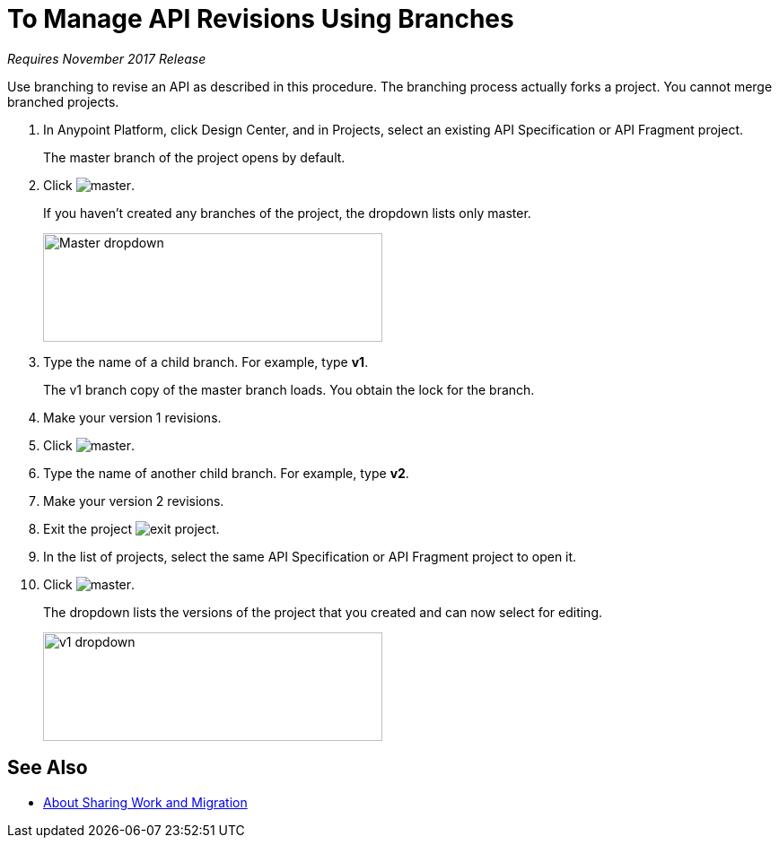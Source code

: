 = To Manage API Revisions Using Branches

_Requires November 2017 Release_

Use branching to revise an API as described in this procedure. The branching process actually forks a project. You cannot merge branched projects.

. In Anypoint Platform, click Design Center, and in Projects, select an existing API Specification or API Fragment project.
+
The master branch of the project opens by default.
+
. Click image:master.png[master].
+
If you haven't created any branches of the project, the dropdown lists only master.
+
image::designer-master-dropdown.png[Master dropdown,height=121,width=378]
+
. Type the name of a child branch. For example, type *v1*.
+
The v1 branch copy of the master branch loads. You obtain the lock for the branch.
+
. Make your version 1 revisions.
. Click image:master.png[master].
. Type the name of another child branch. For example, type *v2*.
. Make your version 2 revisions.
. Exit the project image:designer-exit.png[exit project].
. In the list of projects, select the same API Specification or API Fragment project to open it.
. Click image:master.png[master].
+
The dropdown lists the versions of the project that you created and can now select for editing.
+
image::designer-v1-dropdown.png[v1 dropdown, height=121,width=378]

== See Also

* link:/design-center/v/1.0/design-branch-filelock-concept[About Sharing Work and Migration]
